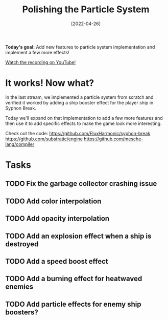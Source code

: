 #+title: Polishing the Particle System
#+date: [2022-04-26]
#+slug: 2022-04-26

*Today's goal:* Add new features to particle system implementation and implement a few more effects!

[[yt:_C-6q8wweVo][Watch the recording on YouTube!]]

* It works!  Now what?

In the last stream, we implemented a particle system from scratch and verified it worked by adding a ship booster effect for the player ship in Syphon Break.

Today we'll expand on that implementation to add a few more features and then use it to add specific effects to make the game look more interesting.

Check out the code:
https://github.com/FluxHarmonic/syphon-break
https://github.com/substratic/engine
https://github.com/mesche-lang/compiler

* Tasks

** TODO Fix the garbage collector crashing issue
** TODO Add color interpolation
** TODO Add opacity interpolation
** TODO Add an explosion effect when a ship is destroyed
** TODO Add a speed boost effect
** TODO Add a burning effect for heatwaved enemies
** TODO Add particle effects for enemy ship boosters?
